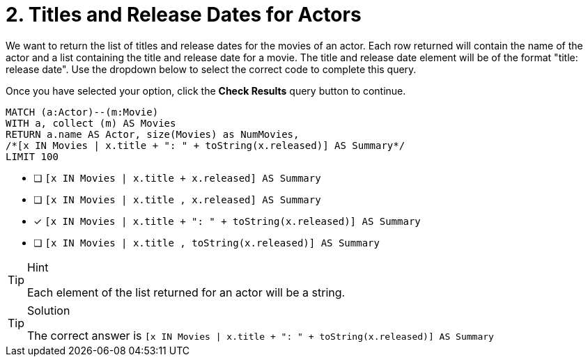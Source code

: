 [.question.select-in-source]
= 2. Titles and Release Dates for Actors

We want to return the list of titles and release dates for the movies of an actor.
Each row returned will contain the name of the actor and a list containing the title and release date for a movie.
The title and release date element will be of the format "title: release date".
Use the dropdown below to select the correct code to complete this query.

Once you have selected your option, click the **Check Results** query button to continue.


[source,cypher,role=nocopy noplay]
----
MATCH (a:Actor)--(m:Movie)
WITH a, collect (m) AS Movies
RETURN a.name AS Actor, size(Movies) as NumMovies,
/*[x IN Movies | x.title + ": " + toString(x.released)] AS Summary*/
LIMIT 100
----

* [ ] `[x IN Movies | x.title + x.released] AS Summary`
* [ ] `[x IN Movies | x.title , x.released] AS Summary`
* [x] `[x IN Movies | x.title + ": " + toString(x.released)] AS Summary`
* [ ] `[x IN Movies | x.title , toString(x.released)] AS Summary`


[TIP,role=hint]
.Hint
====
Each element of the list returned for an actor will be a string.
====

[TIP,role=solution]
.Solution
====
The correct answer is `[x IN Movies | x.title + ": " + toString(x.released)] AS Summary`
====